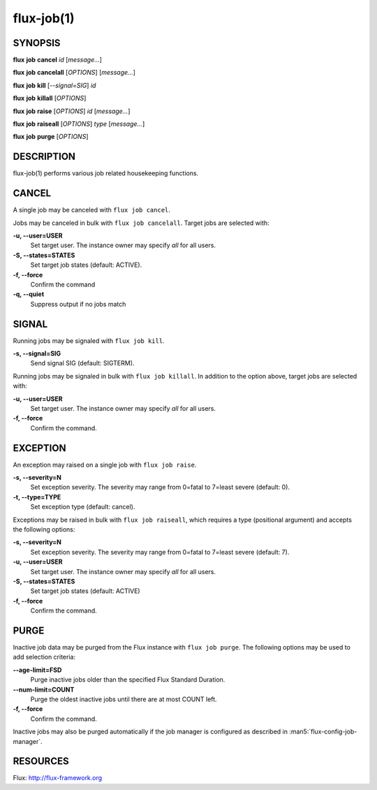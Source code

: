 .. flux-help-include: true

===========
flux-job(1)
===========


SYNOPSIS
========

**flux** **job** **cancel** *id* [*message...*]

**flux** **job** **cancelall** [*OPTIONS*] [*message...*]

**flux** **job** **kill** [*--signal=SIG*] *id*

**flux** **job** **killall** [*OPTIONS*]

**flux** **job** **raise** [*OPTIONS*] *id* [*message...*]

**flux** **job** **raiseall** [*OPTIONS*] *type* [*message...*]

**flux** **job** **purge** [*OPTIONS*]

DESCRIPTION
===========

flux-job(1) performs various job related housekeeping functions.

CANCEL
======

A single job may be canceled with ``flux job cancel``.

Jobs may be canceled in bulk with ``flux job cancelall``.  Target jobs are
selected with:

**-u, --user=USER**
   Set target user.  The instance owner may specify *all* for all users.

**-S, --states=STATES**
   Set target job states (default: ACTIVE).

**-f, --force**
   Confirm the command

**-q, --quiet**
   Suppress output if no jobs match

SIGNAL
======

Running jobs may be signaled with ``flux job kill``.

**-s, --signal=SIG**
   Send signal SIG (default: SIGTERM).

Running jobs may be signaled in bulk with ``flux job killall``.  In addition
to the option above, target jobs are selected with:

**-u, --user=USER**
   Set target user.  The instance owner may specify *all* for all users.

**-f, --force**
   Confirm the command.

EXCEPTION
=========

An exception may raised on a single job with ``flux job raise``.

**-s, --severity=N**
   Set exception severity.  The severity may range from 0=fatal to
   7=least severe (default: 0).

**-t, --type=TYPE**
   Set exception type (default: cancel).

Exceptions may be raised in bulk with ``flux job raiseall``, which requires a
type (positional argument) and accepts the following options:

**-s, --severity=N**
   Set exception severity.  The severity may range from 0=fatal to
   7=least severe (default: 7).

**-u, --user=USER**
   Set target user.  The instance owner may specify *all* for all users.

**-S, --states=STATES**
   Set target job states (default: ACTIVE)

**-f, --force**
   Confirm the command.

PURGE
=====

Inactive job data may be purged from the Flux instance with ``flux job purge``.
The following options may be used to add selection criteria:

**--age-limit=FSD**
   Purge inactive jobs older than the specified Flux Standard Duration.

**--num-limit=COUNT**
   Purge the oldest inactive jobs until there are at most COUNT left.

**-f, --force**
   Confirm the command.

Inactive jobs may also be purged automatically if the job manager is
configured as described in :man5:`flux-config-job-manager`.


RESOURCES
=========

Flux: http://flux-framework.org

